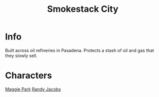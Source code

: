 :PROPERTIES:
:ID:       8e7a57e4-b348-4e91-914a-685b3aa3bb41
:END:
#+title: Smokestack City
#+filetags: :location:fallout:
* Info
Built across oil refineries in Pasadena. Protects a stash of oil and gas that
they slowly sell.
* Characters
[[id:a119d328-7c59-4916-918b-9dfa1d27de5f][Maggie Park]]
[[id:1b8bd6b9-a62a-43aa-be2b-992858bb0286][Randy Jacobs]]
